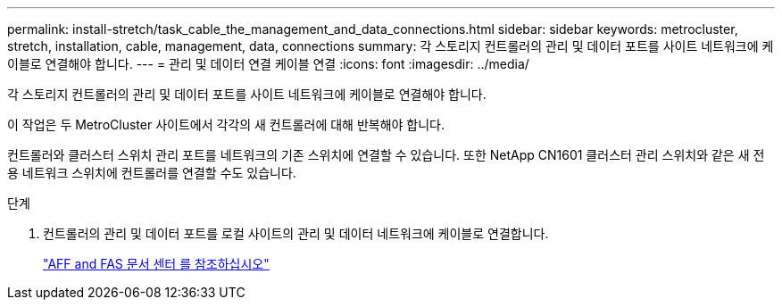 ---
permalink: install-stretch/task_cable_the_management_and_data_connections.html 
sidebar: sidebar 
keywords: metrocluster, stretch, installation, cable, management, data, connections 
summary: 각 스토리지 컨트롤러의 관리 및 데이터 포트를 사이트 네트워크에 케이블로 연결해야 합니다. 
---
= 관리 및 데이터 연결 케이블 연결
:icons: font
:imagesdir: ../media/


[role="lead"]
각 스토리지 컨트롤러의 관리 및 데이터 포트를 사이트 네트워크에 케이블로 연결해야 합니다.

이 작업은 두 MetroCluster 사이트에서 각각의 새 컨트롤러에 대해 반복해야 합니다.

컨트롤러와 클러스터 스위치 관리 포트를 네트워크의 기존 스위치에 연결할 수 있습니다. 또한 NetApp CN1601 클러스터 관리 스위치와 같은 새 전용 네트워크 스위치에 컨트롤러를 연결할 수도 있습니다.

.단계
. 컨트롤러의 관리 및 데이터 포트를 로컬 사이트의 관리 및 데이터 네트워크에 케이블로 연결합니다.
+
https://docs.netapp.com/platstor/index.jsp["AFF and FAS 문서 센터 를 참조하십시오"]


